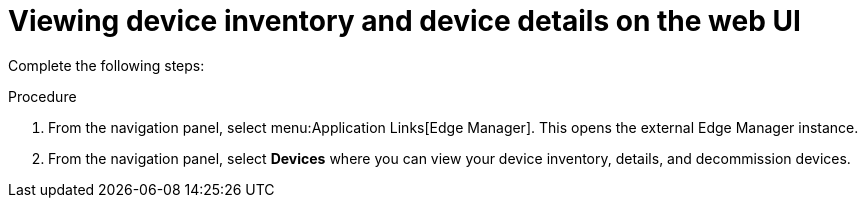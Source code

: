 :_mod-docs-content-type: PROCEDURE

[id="edge-manager-view-device-inventory-ui"]

= Viewing device inventory and device details on the web UI

Complete the following steps:

.Procedure

. From the navigation panel, select menu:Application Links[Edge Manager]. 
This opens the external Edge Manager instance.
. From the navigation panel, select *Devices* where you can view your device inventory, details, and decommission devices.
